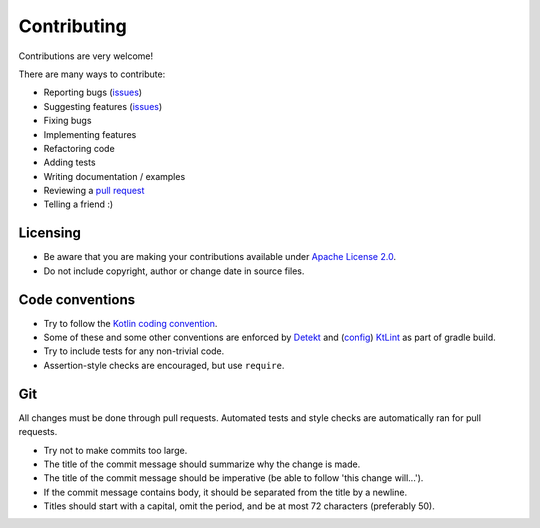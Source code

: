 
Contributing
===============================

Contributions are very welcome!

There are many ways to contribute:

* Reporting bugs (issues_)
* Suggesting features (issues_)
* Fixing bugs
* Implementing features
* Refactoring code
* Adding tests
* Writing documentation / examples
* Reviewing a `pull request`_
* Telling a friend :)

Licensing
-------------------------------

* Be aware that you are making your contributions available under `Apache License 2.0`_.
* Do not include copyright, author or change date in source files.

Code conventions
-------------------------------

* Try to follow the `Kotlin coding convention`_.
* Some of these and some other conventions are enforced by Detekt_ and (config_) KtLint_ as part of gradle build.
* Try to include tests for any non-trivial code.
* Assertion-style checks are encouraged, but use ``require``.

Git
-------------------------------

All changes must be done through pull requests. Automated tests and style checks are automatically ran for pull requests.

* Try not to make commits too large.
* The title of the commit message should summarize why the change is made.
* The title of the commit message should be imperative (be able to follow 'this change will...').
* If the commit message contains body, it should be separated from the title by a newline.
* Titles should start with a capital, omit the period, and be at most 72 characters (preferably 50).


.. _issues: https://github.com/mangolang/compiler/issues
.. _`pull request`: https://github.com/mangolang/compiler/pulls
.. _`Apache License 2.0`: https://github.com/mangolang/compiler/blob/master/LICENSE.txt
.. _`Be nice`: https://github.com/mangolang/compiler/blob/master/CODE_OF_CONDUCT.rst
.. _`Kotlin coding convention`: https://kotlinlang.org/docs/reference/coding-conventions.html
.. _`Detekt`: https://github.com/arturbosch/detekt
.. _`KtLint`: https://github.com/shyiko/ktlint
.. _`config`: https://github.com/mangolang/compiler/blob/master/detekt.yml


